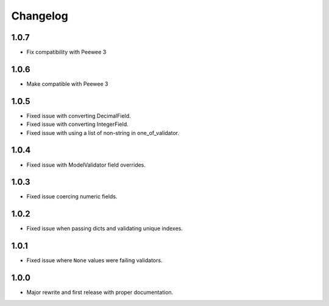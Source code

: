 Changelog
#########

1.0.7
=====
- Fix compatibility with Peewee 3

1.0.6
=====
- Make compatible with Peewee 3

1.0.5
=====
- Fixed issue with converting DecimalField.
- Fixed issue with converting IntegerField.
- Fixed issue with using a list of non-string in one_of_validator.

1.0.4
=====
- Fixed issue with ModelValidator field overrides.

1.0.3
=====
- Fixed issue coercing numeric fields.

1.0.2
=====
- Fixed issue when passing dicts and validating unique indexes.

1.0.1
=====
- Fixed issue where ``None`` values were failing validators.

1.0.0
=====
- Major rewrite and first release with proper documentation.
